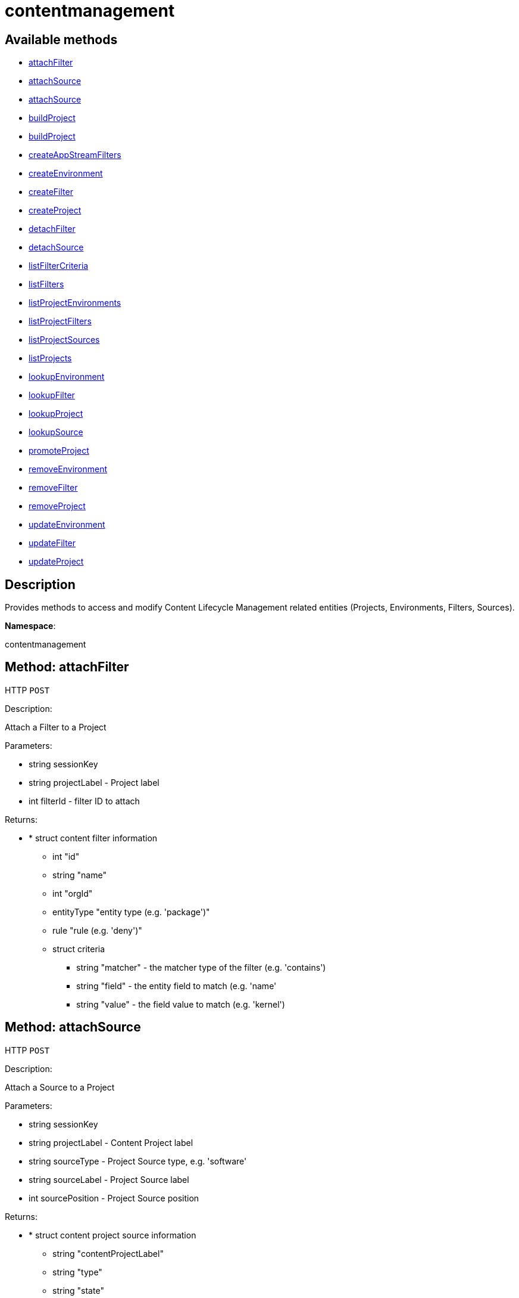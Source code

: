 [#apidoc-contentmanagement]
= contentmanagement


== Available methods

* <<apidoc-contentmanagement-attachFilter-1240091493,attachFilter>>
* <<apidoc-contentmanagement-attachSource-2103229641,attachSource>>
* <<apidoc-contentmanagement-attachSource-942901628,attachSource>>
* <<apidoc-contentmanagement-buildProject-1329489396,buildProject>>
* <<apidoc-contentmanagement-buildProject-2099052183,buildProject>>
* <<apidoc-contentmanagement-createAppStreamFilters-1863497271,createAppStreamFilters>>
* <<apidoc-contentmanagement-createEnvironment-1399108737,createEnvironment>>
* <<apidoc-contentmanagement-createFilter-1251935072,createFilter>>
* <<apidoc-contentmanagement-createProject-1225196709,createProject>>
* <<apidoc-contentmanagement-detachFilter-1257669532,detachFilter>>
* <<apidoc-contentmanagement-detachSource-2099922328,detachSource>>
* <<apidoc-contentmanagement-listFilterCriteria-1706466507,listFilterCriteria>>
* <<apidoc-contentmanagement-listFilters-1703412736,listFilters>>
* <<apidoc-contentmanagement-listProjectEnvironments-785337150,listProjectEnvironments>>
* <<apidoc-contentmanagement-listProjectFilters-394568342,listProjectFilters>>
* <<apidoc-contentmanagement-listProjectSources-185354501,listProjectSources>>
* <<apidoc-contentmanagement-listProjects-737434492,listProjects>>
* <<apidoc-contentmanagement-lookupEnvironment-1595687022,lookupEnvironment>>
* <<apidoc-contentmanagement-lookupFilter-1096030628,lookupFilter>>
* <<apidoc-contentmanagement-lookupProject-626652764,lookupProject>>
* <<apidoc-contentmanagement-lookupSource-2100962393,lookupSource>>
* <<apidoc-contentmanagement-promoteProject-1723212594,promoteProject>>
* <<apidoc-contentmanagement-removeEnvironment-909013150,removeEnvironment>>
* <<apidoc-contentmanagement-removeFilter-1834816004,removeFilter>>
* <<apidoc-contentmanagement-removeProject-1146011389,removeProject>>
* <<apidoc-contentmanagement-updateEnvironment-1659650374,updateEnvironment>>
* <<apidoc-contentmanagement-updateFilter-250219336,updateFilter>>
* <<apidoc-contentmanagement-updateProject-1298670487,updateProject>>

== Description

Provides methods to access and modify Content Lifecycle Management related entities
 (Projects, Environments, Filters, Sources).

*Namespace*:

contentmanagement


[#apidoc-contentmanagement-attachFilter-1240091493]
== Method: attachFilter

HTTP `POST`

Description:

Attach a Filter to a Project




Parameters:

* [.string]#string#  sessionKey
 
* [.string]#string#  projectLabel - Project label
 
* [.int]#int#  filterId - filter ID to attach
 

Returns:

* * [.struct]#struct#  content filter information
** [.int]#int#  "id"
** [.string]#string#  "name"
** [.int]#int#  "orgId"
** [.entityType]#entityType#  "entity type (e.g. 'package')"
** [.rule]#rule#  "rule (e.g. 'deny')"
** [.struct]#struct#  criteria
*** [.string]#string#  "matcher" - the matcher type of the filter (e.g. 'contains')
*** [.string]#string#  "field" - the entity field to match (e.g. 'name'
*** [.string]#string#  "value" - the field value to match (e.g. 'kernel')
  
 



[#apidoc-contentmanagement-attachSource-2103229641]
== Method: attachSource

HTTP `POST`

Description:

Attach a Source to a Project




Parameters:

* [.string]#string#  sessionKey
 
* [.string]#string#  projectLabel - Content Project label
 
* [.string]#string#  sourceType - Project Source type, e.g. 'software'
 
* [.string]#string#  sourceLabel - Project Source label
 
* [.int]#int#  sourcePosition - Project Source position
 

Returns:

* * [.struct]#struct#  content project source information
** [.string]#string#  "contentProjectLabel"
** [.string]#string#  "type"
** [.string]#string#  "state"
** [.string]#string#  "channelLabel" - (if type is SW_CHANNEL) the label of channel associated with the source
  
 



[#apidoc-contentmanagement-attachSource-942901628]
== Method: attachSource

HTTP `POST`

Description:

Attach a Source to a Project




Parameters:

* [.string]#string#  sessionKey
 
* [.string]#string#  projectLabel - Content Project label
 
* [.string]#string#  sourceType - Project Source type, e.g. 'software'
 
* [.string]#string#  sourceLabel - Project Source label
 

Returns:

* * [.struct]#struct#  content project source information
** [.string]#string#  "contentProjectLabel"
** [.string]#string#  "type"
** [.string]#string#  "state"
** [.string]#string#  "channelLabel" - (if type is SW_CHANNEL) the label of channel associated with the source
  
 



[#apidoc-contentmanagement-buildProject-1329489396]
== Method: buildProject

HTTP `POST`

Description:

Build a Project




Parameters:

* [.string]#string#  sessionKey
 
* [.string]#string#  projectLabel - Project label
 

Returns:

* [.int]#int#  - 1 on success, exception thrown otherwise.
 



[#apidoc-contentmanagement-buildProject-2099052183]
== Method: buildProject

HTTP `POST`

Description:

Build a Project




Parameters:

* [.string]#string#  sessionKey
 
* [.string]#string#  projectLabel - Project label
 
* [.string]#string#  message - log message to be assigned to the build
 

Returns:

* [.int]#int#  - 1 on success, exception thrown otherwise.
 



[#apidoc-contentmanagement-createAppStreamFilters-1863497271]
== Method: createAppStreamFilters

HTTP `POST`

Description:

Create Filters for AppStream Modular Channel and attach them to CLM Project




Parameters:

* [.string]#string#  sessionKey
 
* [.string]#string#  prefix - Filter name prefix
 
* [.string]#string#  channelLabel - Modular Channel label
 
* [.string]#string#  projectLabel - Project label
 

Returns:

* [.array]#array# :
 * [.struct]#struct#  content filter information
** [.int]#int#  "id"
** [.string]#string#  "name"
** [.int]#int#  "orgId"
** [.entityType]#entityType#  "entity type (e.g. 'package')"
** [.rule]#rule#  "rule (e.g. 'deny')"
** [.struct]#struct#  criteria
*** [.string]#string#  "matcher" - the matcher type of the filter (e.g. 'contains')
*** [.string]#string#  "field" - the entity field to match (e.g. 'name'
*** [.string]#string#  "value" - the field value to match (e.g. 'kernel')
   
 



[#apidoc-contentmanagement-createEnvironment-1399108737]
== Method: createEnvironment

HTTP `POST`

Description:

Create a Content Environment and appends it behind given Content Environment




Parameters:

* [.string]#string#  sessionKey
 
* [.string]#string#  projectLabel - Content Project label
 
* [.string]#string#  predecessorLabel - Predecessor Environment label
 
* [.string]#string#  envLabel - new Content Environment label
 
* [.string]#string#  name - new Content Environment name
 
* [.string]#string#  description - new Content Environment description
 

Returns:

* * [.struct]#struct#  content environment information
** [.int]#int#  "id"
** [.string]#string#  "label"
** [.string]#string#  "name"
** [.string]#string#  "description"
** [.int]#int#  "version"
** [.string]#string#  "status"
** [.string]#string#  "contentProjectLabel"
** [.string]#string#  "previousEnvironmentLabel"
** [.string]#string#  "nextEnvironmentLabel"
  
 



[#apidoc-contentmanagement-createFilter-1251935072]
== Method: createFilter

HTTP `POST`

Description:

Create a Content Filter
 #paragraph_end()
 #paragraph()
 The following filters are available (you can get the list in machine-readable format using
 the listFilterCriteria() endpoint):
 #paragraph_end()
 #paragraph()
 Package filtering:
 #itemlist()
   #item("by name - field: name; matchers: contains or matches")
   #item("by name, epoch, version, release and architecture - field: nevr or nevra; matcher: equals")
  #itemlist_end()
 #paragraph_end()
 #paragraph()
 Errata/Patch filtering:
 #itemlist()
   #item("by advisory name - field: advisory_name; matcher: equals or matches")
   #item("by type - field: advisory_type (e.g. 'Security Advisory'); matcher: equals")
   #item("by synopsis - field: synopsis; matcher: equals, contains or matches")
   #item("by keyword - field: keyword; matcher: contains")
   #item("by date - field: issue_date; matcher: greater or greatereq")
   #item("by affected package name - field: package_name; matcher: contains_pkg_name or matches_pkg_name")
   #item("by affected package with version - field: package_nevr; matcher: contains_pkg_lt_evr,
   contains_pkg_le_evr, contains_pkg_eq_evr, contains_pkg_ge_evr or contains_pkg_gt_evr")
 #itemlist_end()
 #paragraph_end()
 #paragraph()
 Appstream module/stream filtering:
 #itemlist()
   #item("by module name, stream - field: module_stream; matcher: equals; value: modulaneme:stream")
 #itemlist_end()
 Note: Only 'allow' rule is supported for appstream filters.
 #paragraph_end()
 #paragraph()
 Note: The 'matches' matcher works on Java regular expressions.




Parameters:

* [.string]#string#  sessionKey
 
* [.string]#string#  name - Filter name
 
* [.string]#string#  rule - Filter rule ('deny' or 'allow')
 
* [.string]#string#  entityType - Filter entityType ('package' or 'erratum')
 
* [.struct]#struct#  criteria
** [.string]#string#  "matcher" - The matcher type of the filter (e.g. 'contains')
** [.string]#string#  "field" - The entity field to match (e.g. 'name'
** [.string]#string#  "value" - The field value to match (e.g. 'kernel')
 

Returns:

* * [.struct]#struct#  content filter information
** [.int]#int#  "id"
** [.string]#string#  "name"
** [.int]#int#  "orgId"
** [.entityType]#entityType#  "entity type (e.g. 'package')"
** [.rule]#rule#  "rule (e.g. 'deny')"
** [.struct]#struct#  criteria
*** [.string]#string#  "matcher" - the matcher type of the filter (e.g. 'contains')
*** [.string]#string#  "field" - the entity field to match (e.g. 'name'
*** [.string]#string#  "value" - the field value to match (e.g. 'kernel')
  
 



[#apidoc-contentmanagement-createProject-1225196709]
== Method: createProject

HTTP `POST`

Description:

Create Content Project




Parameters:

* [.string]#string#  sessionKey
 
* [.string]#string#  projectLabel - Content Project label
 
* [.string]#string#  name - Content Project name
 
* [.string]#string#  description - Content Project description
 

Returns:

* * [.struct]#struct#  content project information
** [.int]#int#  "id"
** [.string]#string#  "label"
** [.string]#string#  "name"
** [.string]#string#  "description"
** [.dateTime.iso8601]#dateTime.iso8601#  "lastBuildDate"
** [.int]#int#  "orgId"
** [.string]#string#  "firstEnvironment"
  
 



[#apidoc-contentmanagement-detachFilter-1257669532]
== Method: detachFilter

HTTP `POST`

Description:

Detach a Filter from a Project




Parameters:

* [.string]#string#  sessionKey
 
* [.string]#string#  projectLabel - Project label
 
* [.int]#int#  filterId - filter ID to detach
 

Returns:

* [.int]#int#  - 1 on success, exception thrown otherwise.
 



[#apidoc-contentmanagement-detachSource-2099922328]
== Method: detachSource

HTTP `POST`

Description:

Detach a Source from a Project




Parameters:

* [.string]#string#  sessionKey
 
* [.string]#string#  projectLabel - Content Project label
 
* [.string]#string#  sourceType - Project Source type, e.g. 'software'
 
* [.string]#string#  sourceLabel - Project Source label
 

Returns:

* [.int]#int#  - 1 on success, exception thrown otherwise.
 



[#apidoc-contentmanagement-listFilterCriteria-1706466507]
== Method: listFilterCriteria

HTTP `GET`

Description:

List of available filter criteria




Parameters:

* [.string]#string#  sessionKey
 

Returns:

* [.array]#array# :
** [.struct]#struct#  Filter Criteria
*** [.string]#string#  "type"
*** [.string]#string#  "matcher"
*** [.string]#string#  "field"
 



[#apidoc-contentmanagement-listFilters-1703412736]
== Method: listFilters

HTTP `GET`

Description:

List all Content Filters visible to given user




Parameters:

* [.string]#string#  sessionKey
 

Returns:

* [.array]#array# :
 * [.struct]#struct#  content filter information
** [.int]#int#  "id"
** [.string]#string#  "name"
** [.int]#int#  "orgId"
** [.entityType]#entityType#  "entity type (e.g. 'package')"
** [.rule]#rule#  "rule (e.g. 'deny')"
** [.struct]#struct#  criteria
*** [.string]#string#  "matcher" - the matcher type of the filter (e.g. 'contains')
*** [.string]#string#  "field" - the entity field to match (e.g. 'name'
*** [.string]#string#  "value" - the field value to match (e.g. 'kernel')
 
 



[#apidoc-contentmanagement-listProjectEnvironments-785337150]
== Method: listProjectEnvironments

HTTP `GET`

Description:

List Environments in a Content Project with the respect to their ordering




Parameters:

* [.string]#string#  sessionKey
 
* [.string]#string#  projectLabel - Content Project label
 

Returns:

* [.array]#array# :
 * [.struct]#struct#  content environment information
** [.int]#int#  "id"
** [.string]#string#  "label"
** [.string]#string#  "name"
** [.string]#string#  "description"
** [.int]#int#  "version"
** [.string]#string#  "status"
** [.string]#string#  "contentProjectLabel"
** [.string]#string#  "previousEnvironmentLabel"
** [.string]#string#  "nextEnvironmentLabel"
 
 



[#apidoc-contentmanagement-listProjectFilters-394568342]
== Method: listProjectFilters

HTTP `GET`

Description:

List all Filters associated with a Project




Parameters:

* [.string]#string#  sessionKey
 
* [.string]#string#  projectLabel - Project label
 

Returns:

* [.array]#array# :
 * [.struct]#struct#  assigned content filter information
** [.string]#string#  "state"
   * [.struct]#struct#  content filter information
** [.int]#int#  "id"
** [.string]#string#  "name"
** [.int]#int#  "orgId"
** [.entityType]#entityType#  "entity type (e.g. 'package')"
** [.rule]#rule#  "rule (e.g. 'deny')"
** [.struct]#struct#  criteria
*** [.string]#string#  "matcher" - the matcher type of the filter (e.g. 'contains')
*** [.string]#string#  "field" - the entity field to match (e.g. 'name'
*** [.string]#string#  "value" - the field value to match (e.g. 'kernel')
 
 
 



[#apidoc-contentmanagement-listProjectSources-185354501]
== Method: listProjectSources

HTTP `GET`

Description:

List Content Project Sources




Parameters:

* [.string]#string#  sessionKey
 
* [.string]#string#  projectLabel - Content Project label
 

Returns:

* [.array]#array# :
 * [.struct]#struct#  content project source information
** [.string]#string#  "contentProjectLabel"
** [.string]#string#  "type"
** [.string]#string#  "state"
** [.string]#string#  "channelLabel" - (if type is SW_CHANNEL) the label of channel associated with the source
 
 



[#apidoc-contentmanagement-listProjects-737434492]
== Method: listProjects

HTTP `GET`

Description:

List Content Projects visible to user




Parameters:

* [.string]#string#  sessionKey
 

Returns:

* [.array]#array# :
 * [.struct]#struct#  content project information
** [.int]#int#  "id"
** [.string]#string#  "label"
** [.string]#string#  "name"
** [.string]#string#  "description"
** [.dateTime.iso8601]#dateTime.iso8601#  "lastBuildDate"
** [.int]#int#  "orgId"
** [.string]#string#  "firstEnvironment"
 
 



[#apidoc-contentmanagement-lookupEnvironment-1595687022]
== Method: lookupEnvironment

HTTP `GET`

Description:

Look up Content Environment based on Content Project and Content Environment label




Parameters:

* [.string]#string#  sessionKey
 
* [.string]#string#  projectLabel - Content Project label
 
* [.string]#string#  envLabel - Content Environment label
 

Returns:

* * [.struct]#struct#  content environment information
** [.int]#int#  "id"
** [.string]#string#  "label"
** [.string]#string#  "name"
** [.string]#string#  "description"
** [.int]#int#  "version"
** [.string]#string#  "status"
** [.string]#string#  "contentProjectLabel"
** [.string]#string#  "previousEnvironmentLabel"
** [.string]#string#  "nextEnvironmentLabel"
  
 



[#apidoc-contentmanagement-lookupFilter-1096030628]
== Method: lookupFilter

HTTP `GET`

Description:

Lookup a Content Filter by ID




Parameters:

* [.string]#string#  sessionKey
 
* [.int]#int#  filterId - Filter ID
 

Returns:

* * [.struct]#struct#  content filter information
** [.int]#int#  "id"
** [.string]#string#  "name"
** [.int]#int#  "orgId"
** [.entityType]#entityType#  "entity type (e.g. 'package')"
** [.rule]#rule#  "rule (e.g. 'deny')"
** [.struct]#struct#  criteria
*** [.string]#string#  "matcher" - the matcher type of the filter (e.g. 'contains')
*** [.string]#string#  "field" - the entity field to match (e.g. 'name'
*** [.string]#string#  "value" - the field value to match (e.g. 'kernel')
  
 



[#apidoc-contentmanagement-lookupProject-626652764]
== Method: lookupProject

HTTP `GET`

Description:

Look up Content Project with given label




Parameters:

* [.string]#string#  sessionKey
 
* [.string]#string#  projectLabel - Content Project label
 

Returns:

* * [.struct]#struct#  content project information
** [.int]#int#  "id"
** [.string]#string#  "label"
** [.string]#string#  "name"
** [.string]#string#  "description"
** [.dateTime.iso8601]#dateTime.iso8601#  "lastBuildDate"
** [.int]#int#  "orgId"
** [.string]#string#  "firstEnvironment"
  
 



[#apidoc-contentmanagement-lookupSource-2100962393]
== Method: lookupSource

HTTP `GET`

Description:

Look up Content Project Source




Parameters:

* [.string]#string#  sessionKey
 
* [.string]#string#  projectLabel - Content Project label
 
* [.string]#string#  sourceType - Project Source type, e.g. 'software'
 
* [.string]#string#  sourceLabel - Project Source label
 

Returns:

* * [.struct]#struct#  content project source information
** [.string]#string#  "contentProjectLabel"
** [.string]#string#  "type"
** [.string]#string#  "state"
** [.string]#string#  "channelLabel" - (if type is SW_CHANNEL) the label of channel associated with the source
  
 



[#apidoc-contentmanagement-promoteProject-1723212594]
== Method: promoteProject

HTTP `POST`

Description:

Promote an Environment in a Project




Parameters:

* [.string]#string#  sessionKey
 
* [.string]#string#  projectLabel - Project label
 
* [.string]#string#  envLabel - Environment label
 

Returns:

* [.int]#int#  - 1 on success, exception thrown otherwise.
 



[#apidoc-contentmanagement-removeEnvironment-909013150]
== Method: removeEnvironment

HTTP `POST`

Description:

Remove a Content Environment




Parameters:

* [.string]#string#  sessionKey
 
* [.string]#string#  projectLabel - Content Project label
 
* [.string]#string#  envLabel - Content Environment label
 

Returns:

* [.int]#int#  - 1 on success, exception thrown otherwise.
 



[#apidoc-contentmanagement-removeFilter-1834816004]
== Method: removeFilter

HTTP `POST`

Description:

Remove a Content Filter




Parameters:

* [.string]#string#  sessionKey
 
* [.int]#int#  filterId - Filter ID
 

Returns:

* [.int]#int#  - 1 on success, exception thrown otherwise.
 



[#apidoc-contentmanagement-removeProject-1146011389]
== Method: removeProject

HTTP `POST`

Description:

Remove Content Project




Parameters:

* [.string]#string#  sessionKey
 
* [.string]#string#  projectLabel - Content Project label
 

Returns:

* [.int]#int#  - 1 on success, exception thrown otherwise.
 



[#apidoc-contentmanagement-updateEnvironment-1659650374]
== Method: updateEnvironment

HTTP `POST`

Description:

Update Content Environment with given label




Parameters:

* [.string]#string#  sessionKey
 
* [.string]#string#  projectLabel - Content Project label
 
* [.string]#string#  envLabel - Content Environment label
 
* [.struct]#struct#  props
** [.string]#string#  "name" - Content Environment name
** [.string]#string#  "description" - Content Environment description
 

Returns:

* * [.struct]#struct#  content environment information
** [.int]#int#  "id"
** [.string]#string#  "label"
** [.string]#string#  "name"
** [.string]#string#  "description"
** [.int]#int#  "version"
** [.string]#string#  "status"
** [.string]#string#  "contentProjectLabel"
** [.string]#string#  "previousEnvironmentLabel"
** [.string]#string#  "nextEnvironmentLabel"
  
 



[#apidoc-contentmanagement-updateFilter-250219336]
== Method: updateFilter

HTTP `POST`

Description:

Update a Content Filter
 #paragraph_end()
 #paragraph()
 See also: createFilter(), listFilterCriteria()




Parameters:

* [.string]#string#  sessionKey
 
* [.int]#int#  filterId - Filter ID
 
* [.string]#string#  name - New filter name
 
* [.string]#string#  rule - New filter rule ('deny' or 'allow')
 
* [.struct]#struct#  criteria
** [.string]#string#  "matcher" - The matcher type of the filter (e.g. 'contains')
** [.string]#string#  "field" - The entity field to match (e.g. 'name'
** [.string]#string#  "value" - The field value to match (e.g. 'kernel')
 

Returns:

* * [.struct]#struct#  content filter information
** [.int]#int#  "id"
** [.string]#string#  "name"
** [.int]#int#  "orgId"
** [.entityType]#entityType#  "entity type (e.g. 'package')"
** [.rule]#rule#  "rule (e.g. 'deny')"
** [.struct]#struct#  criteria
*** [.string]#string#  "matcher" - the matcher type of the filter (e.g. 'contains')
*** [.string]#string#  "field" - the entity field to match (e.g. 'name'
*** [.string]#string#  "value" - the field value to match (e.g. 'kernel')
  
 



[#apidoc-contentmanagement-updateProject-1298670487]
== Method: updateProject

HTTP `POST`

Description:

Update Content Project with given label




Parameters:

* [.string]#string#  sessionKey
 
* [.string]#string#  projectLabel - Content Project label
 
* [.struct]#struct#  props
** [.string]#string#  "name" - Content Project name
** [.string]#string#  "description" - Content Project description
 

Returns:

* * [.struct]#struct#  content project information
** [.int]#int#  "id"
** [.string]#string#  "label"
** [.string]#string#  "name"
** [.string]#string#  "description"
** [.dateTime.iso8601]#dateTime.iso8601#  "lastBuildDate"
** [.int]#int#  "orgId"
** [.string]#string#  "firstEnvironment"
  
 


